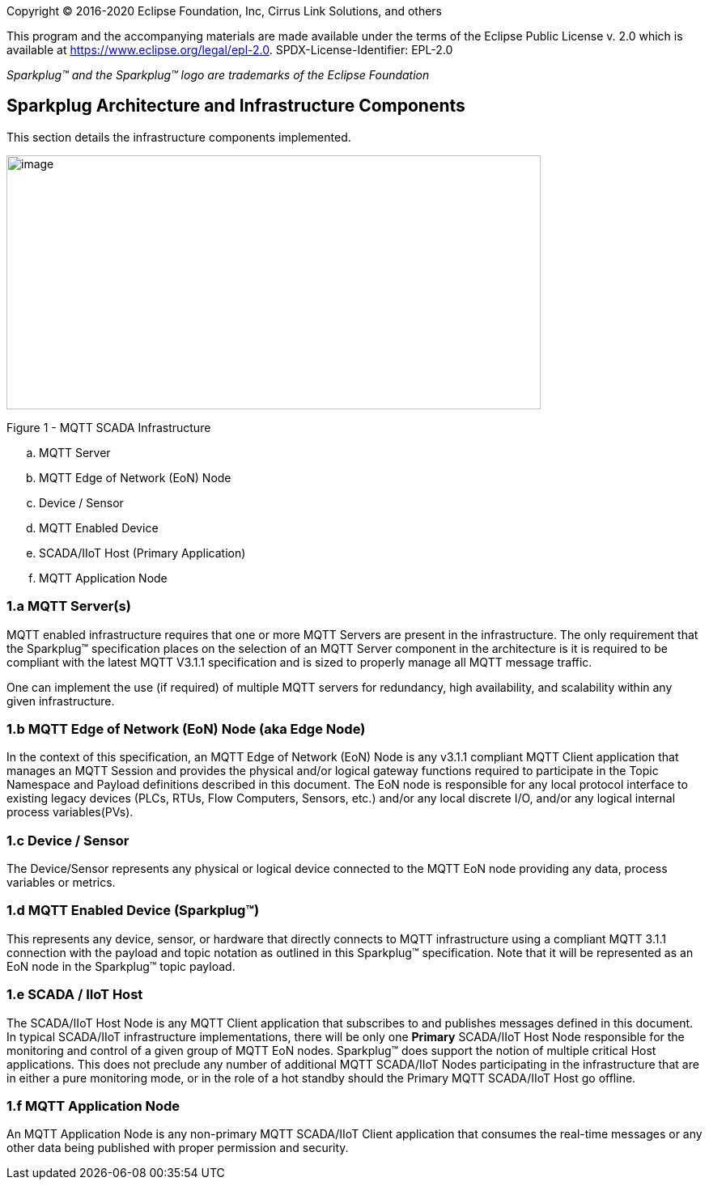 Copyright © 2016-2020 Eclipse Foundation, Inc, Cirrus Link Solutions, and others

This program and the accompanying materials are made available under the
terms of the Eclipse Public License v. 2.0 which is available at
https://www.eclipse.org/legal/epl-2.0.
SPDX-License-Identifier: EPL-2.0

_Sparkplug™ and the Sparkplug™ logo are trademarks of the Eclipse Foundation_

== Sparkplug Architecture and Infrastructure Components

This section details the infrastructure components implemented.

image:extracted-media/media/image5.png[image,width=660,height=314]

Figure 1 - MQTT SCADA Infrastructure
  
.. MQTT Server
.. MQTT Edge of Network (EoN) Node
.. Device / Sensor
.. MQTT Enabled Device
.. SCADA/IIoT Host (Primary Application)
.. MQTT Application Node

=== 1.a MQTT Server(s)

MQTT enabled infrastructure requires that one or more MQTT Servers are present in the infrastructure. The 
only requirement that the Sparkplug™ specification places on the selection of an MQTT Server component in the 
architecture is it is required to be compliant with the latest MQTT V3.1.1 specification and is sized to 
properly manage all MQTT message traffic.

One can implement the use (if required) of multiple MQTT servers for redundancy, high availability, and 
scalability within any given infrastructure.

=== 1.b MQTT Edge of Network (EoN) Node (aka Edge Node)

In the context of this specification, an MQTT Edge of Network (EoN) Node is any v3.1.1 compliant MQTT Client 
application that manages an MQTT Session and provides the physical and/or logical gateway functions required 
to participate in the Topic Namespace and Payload definitions described in this document. The EoN node is 
responsible for any local protocol interface to existing legacy devices (PLCs, RTUs, Flow Computers, Sensors, 
etc.) and/or any local discrete I/O, and/or any logical internal process variables(PVs).

=== 1.c Device / Sensor 

The Device/Sensor represents any physical or logical device connected to the MQTT EoN node providing any 
data, process variables or metrics.

=== 1.d MQTT Enabled Device (Sparkplug™)

This represents any device, sensor, or hardware that directly connects to MQTT infrastructure using a 
compliant MQTT 3.1.1 connection with the payload and topic notation as outlined in this Sparkplug™ 
specification. Note that it will be represented as an EoN node in the Sparkplug™ topic payload.

=== 1.e SCADA / IIoT Host

The SCADA/IIoT Host Node is any MQTT Client application that subscribes to and publishes messages defined in 
this document. In typical SCADA/IIoT infrastructure implementations, there will be only one *Primary* 
SCADA/IIoT Host Node responsible for the monitoring and control of a given group of MQTT EoN nodes. 
Sparkplug™ does support the notion of multiple critical Host applications. This does not preclude any number 
of additional MQTT SCADA/IIoT Nodes participating in the infrastructure that are in either a pure monitoring 
mode, or in the role of a hot standby should the Primary MQTT SCADA/IIoT Host go offline.

=== 1.f MQTT Application Node 

An MQTT Application Node is any non-primary MQTT SCADA/IIoT Client application that consumes the real-time 
messages or any other data being published with proper permission and security.